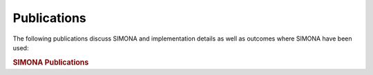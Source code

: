 ****************************
Publications
****************************

The following publications discuss SIMONA and implementation details as well as outcomes where SIMONA have been used:

.. rubric:: SIMONA Publications

.. bibliography:: _static/bibliography/bibAboutSimona.bib
   :style: unsrt
   :all:

